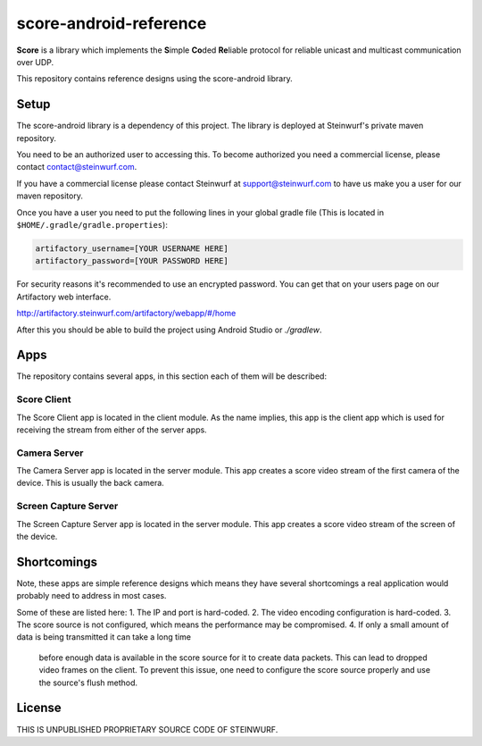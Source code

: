 score-android-reference
=======================

**Score** is a library which implements the
**S**\ imple **Co**\ ded **Re**\ liable protocol for reliable unicast and
multicast communication over UDP.

This repository contains reference designs using the score-android library.

Setup
-----
The score-android library is a dependency of this project.
The library is deployed at Steinwurf's private maven repository.

You need to be an authorized user to accessing this.
To become authorized you need a commercial license, please contact
contact@steinwurf.com.

If you have a commercial license please contact Steinwurf at
support@steinwurf.com to have us make you a user for our maven repository.

Once you have a user you need to put the following lines in your global gradle
file (This is located in ``$HOME/.gradle/gradle.properties``):

.. code-block:: groovy

    artifactory_username=[YOUR USERNAME HERE]
    artifactory_password=[YOUR PASSWORD HERE]

For security reasons it's recommended to use an encrypted password.
You can get that on your users page on our Artifactory web interface.

http://artifactory.steinwurf.com/artifactory/webapp/#/home

After this you should be able to build the project using Android Studio or
`./gradlew`.

Apps
----
The repository contains several apps, in this section each of them will be
described:

Score Client
............
The Score Client app is located in the client module. As the name implies, this
app is the client app which is used for receiving the stream from either of the
server apps.

Camera Server
.............
The Camera Server app is located in the server module. This app creates a score
video stream of the first camera of the device. This is usually the back camera.

Screen Capture Server
.....................
The Screen Capture Server app is located in the server module. This app creates
a score video stream of the screen of the device.

Shortcomings
------------
Note, these apps are simple reference designs which means they have several
shortcomings a real application would probably need to address in most cases.

Some of these are listed here:
1. The IP and port is hard-coded.
2. The video encoding configuration is hard-coded.
3. The score source is not configured, which means the performance may be
compromised.
4. If only a small amount of data is being transmitted it can take a long time
   before enough data is available in the score source for it to create data
   packets. This can lead to dropped video frames on the client.
   To prevent this issue, one need to configure the score source properly and
   use the source's flush method.

License
-------
THIS IS UNPUBLISHED PROPRIETARY SOURCE CODE OF STEINWURF.
